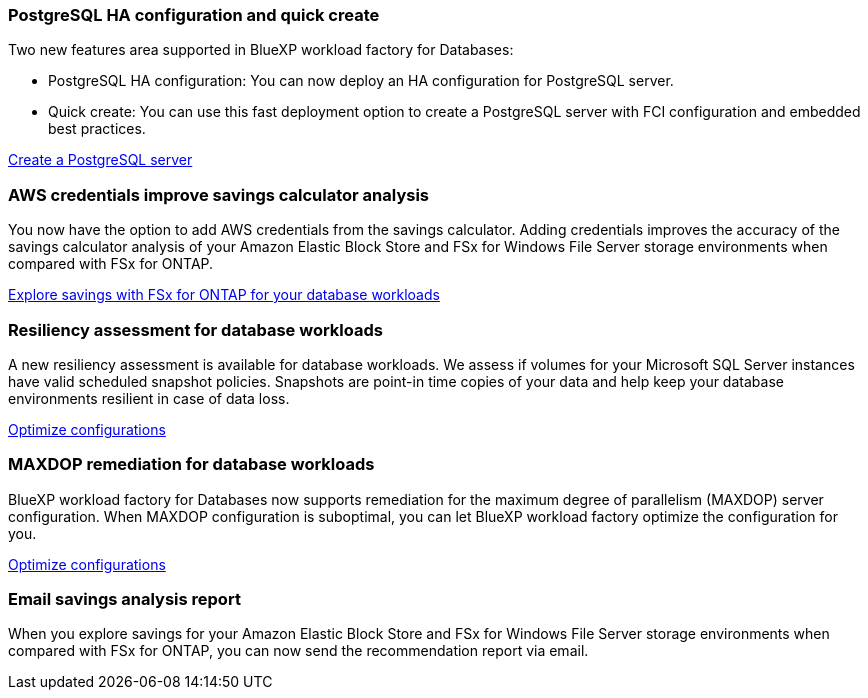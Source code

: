 === PostgreSQL HA configuration and quick create
Two new features area supported in BlueXP workload factory for Databases: 

* PostgreSQL HA configuration: You can now deploy an HA configuration for PostgreSQL server. 
* Quick create: You can use this fast deployment option to create a PostgreSQL server with FCI configuration and embedded best practices. 

link:https://review.docs.netapp.com/us-en/workload-databases_explore-savings-updates/create-postgresql-server.html[Create a PostgreSQL server]

=== AWS credentials improve savings calculator analysis
You now have the option to add AWS credentials from the savings calculator. Adding credentials improves the accuracy of the savings calculator analysis of your Amazon Elastic Block Store and FSx for Windows File Server storage environments when compared with FSx for ONTAP.

link:https://docs.netapp.com/us-en/workload-databases/explore-savings.html[Explore savings with FSx for ONTAP for your database workloads]

=== Resiliency assessment for database workloads
A new resiliency assessment is available for database workloads. We assess if volumes for your Microsoft SQL Server instances have valid scheduled snapshot policies. Snapshots are point-in time copies of your data and help keep your database environments resilient in case of data loss. 

link:https://docs.netapp.com/us-en/workload-databases/optimize-configurations.html[Optimize configurations]

=== MAXDOP remediation for database workloads 
BlueXP workload factory for Databases now supports remediation for the maximum degree of parallelism (MAXDOP) server configuration. When MAXDOP configuration is suboptimal, you can let BlueXP workload factory optimize the configuration for you.

link:https://docs.netapp.com/us-en/workload-databases/optimize-configurations.html[Optimize configurations]

=== Email savings analysis report
When you explore savings for your Amazon Elastic Block Store and FSx for Windows File Server storage environments when compared with FSx for ONTAP, you can now send the recommendation report via email. 